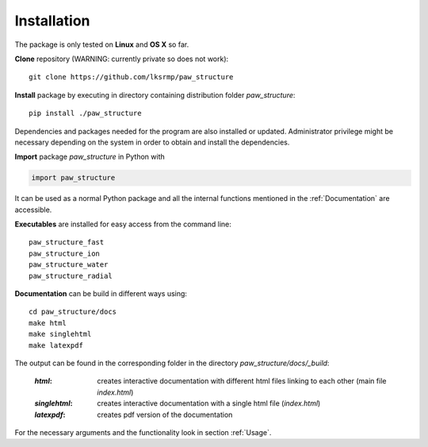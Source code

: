 .. _Installation:

Installation
============

The package is only tested on **Linux** and **OS X** so far.

**Clone** repository (WARNING: currently private so does not work)::

    git clone https://github.com/lksrmp/paw_structure

**Install** package by executing in directory containing distribution folder *paw\_structure*::

    pip install ./paw_structure
    
Dependencies and packages needed for the program are also installed or updated. Administrator privilege might be necessary depending on the system in order to obtain and install the dependencies.

**Import** package *paw\_structure* in Python with

.. code-block::

    import paw_structure
    
It can be used as a normal Python package and all the internal functions mentioned in the :ref:`Documentation` are accessible.
    
**Executables** are installed for easy access from the command line::

    paw_structure_fast
    paw_structure_ion
    paw_structure_water
    paw_structure_radial
    
**Documentation** can be build in different ways using::

    cd paw_structure/docs
    make html
    make singlehtml
    make latexpdf
    
The output can be found in the corresponding folder in the directory *paw\_structure/docs/\_build*:

    :*html*: creates interactive documentation with different html files linking to each other (main file *index.html*)
    
    :*singlehtml*: creates interactive documentation with a single html file (*index.html*)
    
    :*latexpdf*: creates pdf version of the documentation
    
For the necessary arguments and the functionality look in section :ref:`Usage`.
    



